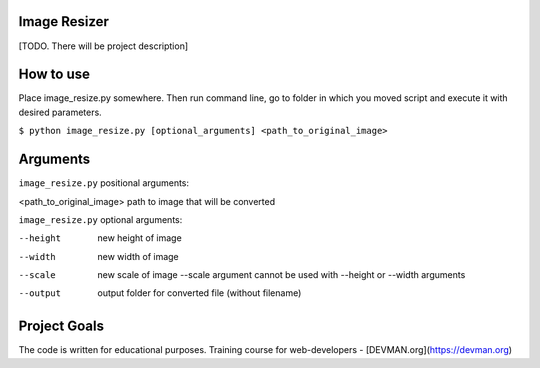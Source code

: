 Image Resizer
-------------

[TODO. There will be project description]

How to use
-------------

Place image_resize.py somewhere. Then run command line, go to folder in which you moved script and execute it with desired parameters.

``$ python image_resize.py [optional_arguments] <path_to_original_image>``

Arguments
-------------

``image_resize.py`` positional arguments:

<path_to_original_image>              path to image that will be converted

``image_resize.py`` optional arguments:
    
--height              new height of image
--width               new width of image
--scale               new scale of image
                      --scale argument cannot be used with --height or --width arguments
--output              output folder for converted file (without filename)
                      

Project Goals
-------------

The code is written for educational purposes. Training course for web-developers - [DEVMAN.org](https://devman.org)
